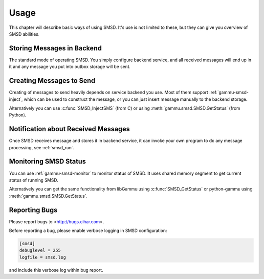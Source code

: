 Usage
=====

This chapter will describe basic ways of using SMSD. It's use is not limited
to these, but they can give you overview of SMSD abilities.

Storing Messages in Backend
---------------------------

The standard mode of operating SMSD. You simply configure backend service, and
all received messages will end up in it and any message you put into outbox
storage will be sent.

Creating Messages to Send
-------------------------

Creating of messages to send heavily depends on service backend you use. Most
of them support :ref:`gammu-smsd-inject`, which can be used to construct
the message, or you can just insert message manually to the backend storage.

Alternatively you can use :c:func:`SMSD_InjectSMS` (from C) or using
:meth:`gammu.smsd.SMSD.GetStatus` (from Python).

Notification about Received Messages
------------------------------------

Once SMSD receives message and stores it in backend service, it can invoke
your own program to do any message processing, see :ref:`smsd_run`.

Monitoring SMSD Status
----------------------

You can use :ref:`gammu-smsd-monitor` to monitor status of SMSD. It uses
shared memory segment to get current status of running SMSD.

Alternatively you can get the same functionality from libGammu using
:c:func:`SMSD_GetStatus` or python-gammu using
:meth:`gammu.smsd.SMSD.GetStatus`.

Reporting Bugs
--------------

Please report bugs to <http://bugs.cihar.com>.

Before reporting a bug, please enable verbose logging in SMSD configuration:


.. code-block:: ini

    [smsd]
    debuglevel = 255
    logfile = smsd.log

and include this verbose log within bug report.
